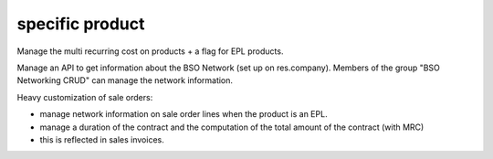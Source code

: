 specific product
================


Manage the multi recurring cost on products + a flag for EPL products.

Manage an API to get information about the BSO Network (set up on
res.company). Members of the group "BSO Networking CRUD" can manage the network
information.

Heavy customization of sale orders:

* manage network information on sale order lines when the product is an EPL.
* manage a duration of the contract and the computation of the total amount of
  the contract (with MRC)
* this is reflected in sales invoices.


